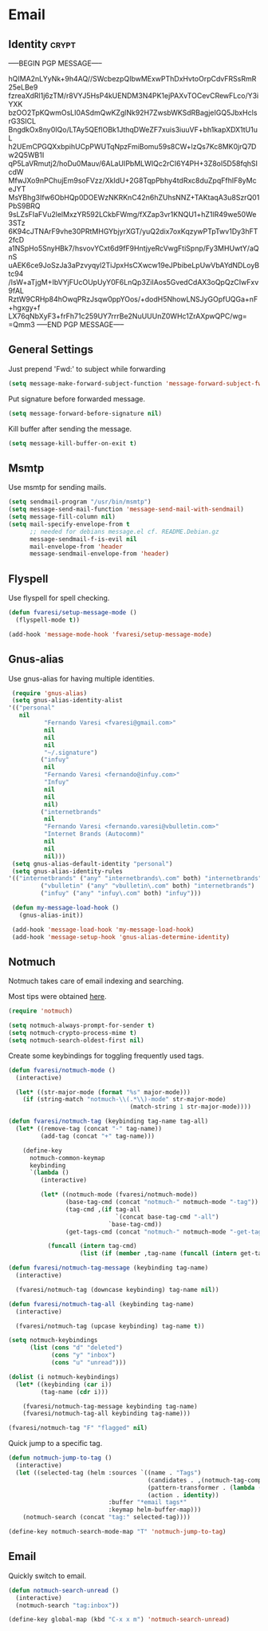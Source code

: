 #+PROPERTY: header-args :exports code
#+PROPERTY: header-args :results output silent

#+EXPORT_EXCLUDE_TAGS: noexport crypt

* Email
  :PROPERTIES:
  :VISIBILITY: children
  :END:
** Identity							      :crypt:
-----BEGIN PGP MESSAGE-----

hQIMA2nLYyNk+9h4AQ//SWcbezpQIbwMExwPThDxHvtoOrpCdvFRSsRmR25eLBe9
fzreaXdRl1j6zTM/r8VYJ5HsP4kUENDM3N4PK1ejPAXvTOCevCRewFLco/Y3iYXK
bzOO2TpKQwmOsLI0ASdmQwKZglNk92H7ZwsbWKSdRBagjeIGQ5JbxHclsrG3SICL
BngdkOx8ny0IQo/LTAy5QEflOBk1JthqDWeZF7xuis3iuuVF+bh1kapXDX1tU1uL
h2UEmCPGQXxbpihUCpPWUTqNpzFmiBomu59s8CW+lzQs7Kc8MK0jrQ7Dw2Q5WB1I
qP5LaVRmutj2/hoDu0Mauv/6ALaUIPbMLWIQc2rCI6Y4PH+3Z8oI5D58fqhSIcdW
MfwJXo9nPChujEm9soFVzz/XkIdU+2G8TqpPbhy4tdRxc8duZpqFfhIF8yMceJYT
MsYBhg3Ifw6ObHQp0DOEWzNKRKnC42n6hZUhsNNZ+TAKtaqA3u8SzrQ01PbS9BRQ
9sLZsFIaFVu2lelMxzYR592LCkbFWmg/fXZap3vr1KNQU1+hZ1lR49we50We3STz
6K94cJTNArF9vhe30PRtMHGYbjyrXGT/yuQ2dix7oxKqzywPTpTwv1Dy3hFT2fcD
a1NSpHo5SnyHBk7/hsvovYCxt6d9fF9HntjyeRcVwgFtiSpnp/Fy3MHUwtY/aQnS
uAEK6ce9JoSzJa3aPzvyqyl2TiJpxHsCXwcw19eJPbibeLpUwVbAYdNDLoyBtc94
/IsW+aTjgM+IbVYjFUcOUpUyY0F6LnQp3ZiIAos5GvedCdAX3oQpQzCIwFxv9fAL
RztW9CRHp84hOwqPRzJsqw0ppYOos/+dodH5NhowLNSJyGOpfUQGa+nF+hgxgy+f
LX76qNbXyF3+frFh71c259UY7rrrBe2NuUUUnZ0WHc1ZrAXpwQPC/wg=
=Qmm3
-----END PGP MESSAGE-----

** General Settings
   Just prepend 'Fwd:' to subject while forwarding

   #+BEGIN_SRC emacs-lisp
     (setq message-make-forward-subject-function 'message-forward-subject-fwd)
   #+END_SRC

   Put signature before forwarded message.

   #+BEGIN_SRC emacs-lisp
     (setq message-forward-before-signature nil)
   #+END_SRC

   #+BEGIN_COMMENT

   Sign messages by default.

   #+BEGIN_SRC emacs-lisp
   ;;(add-hook 'message-setup-hook 'mml-secure-message-sign)
   #+END_SRC

   #+END_COMMENT

   Kill buffer after sending the message.

   #+BEGIN_SRC emacs-lisp
     (setq message-kill-buffer-on-exit t)
   #+END_SRC

** Msmtp

   Use msmtp for sending mails.

   #+BEGIN_SRC emacs-lisp
     (setq sendmail-program "/usr/bin/msmtp")
     (setq message-send-mail-function 'message-send-mail-with-sendmail)
     (setq message-fill-column nil)
     (setq mail-specify-envelope-from t
           ;; needed for debians message.el cf. README.Debian.gz
           message-sendmail-f-is-evil nil
           mail-envelope-from 'header
           message-sendmail-envelope-from 'header)
   #+END_SRC
 
** Flyspell

   Use flyspell for spell checking.

   #+BEGIN_SRC emacs-lisp
     (defun fvaresi/setup-message-mode ()
       (flyspell-mode t))

     (add-hook 'message-mode-hook 'fvaresi/setup-message-mode)
   #+END_SRC

** Gnus-alias

   Use gnus-alias for having multiple identities.

   #+BEGIN_SRC emacs-lisp
     (require 'gnus-alias)
     (setq gnus-alias-identity-alist
   	'(("personal"
   	   nil
              "Fernando Varesi <fvaresi@gmail.com>"
              nil
              nil
              nil
              "~/.signature")
             ("infuy"
              nil
              "Fernando Varesi <fernando@infuy.com>"
              "Infuy"
              nil
              nil
              nil)
             ("internetbrands"
              nil
              "Fernando Varesi <fernando.varesi@vbulletin.com>"
              "Internet Brands (Autocomm)"
              nil
              nil
              nil)))
     (setq gnus-alias-default-identity "personal")
     (setq gnus-alias-identity-rules
   	'(("internetbrands" ("any" "internetbrands\.com" both) "internetbrands")
             ("vbulletin" ("any" "vbulletin\.com" both) "internetbrands")
             ("infuy" ("any" "infuy\.com" both) "infuy")))

     (defun my-message-load-hook ()
       (gnus-alias-init))

     (add-hook 'message-load-hook 'my-message-load-hook)
     (add-hook 'message-setup-hook 'gnus-alias-determine-identity)
   #+END_SRC

** Notmuch

   Notmuch takes care of email indexing and searching.

   Most tips were obtained [[https://notmuchmail.org/emacstips/][here]].

   #+BEGIN_SRC emacs-lisp
     (require 'notmuch)

     (setq notmuch-always-prompt-for-sender t)
     (setq notmuch-crypto-process-mime t)
     (setq notmuch-search-oldest-first nil)
   #+END_SRC

   #+BEGIN_COMMENT
   
   This gives preference to text/html over text/plain.

   #+BEGIN_SRC emacs-lisp
     (setq notmuch-multipart/alternative-discouraged '("text/plain" "text/html"))
   #+END_SRC

   #+END_COMMENT

   Create some keybindings for toggling frequently used tags.

   #+BEGIN_SRC emacs-lisp
     (defun fvaresi/notmuch-mode ()
       (interactive)

       (let* ((str-major-mode (format "%s" major-mode)))
         (if (string-match "notmuch-\\(.*\\)-mode" str-major-mode)
                                       (match-string 1 str-major-mode))))

     (defun fvaresi/notmuch-tag (keybinding tag-name tag-all)
       (let* ((remove-tag (concat "-" tag-name))
              (add-tag (concat "+" tag-name)))

         (define-key
           notmuch-common-keymap
           keybinding
           `(lambda ()
              (interactive)

              (let* ((notmuch-mode (fvaresi/notmuch-mode))
                     (base-tag-cmd (concat "notmuch-" notmuch-mode "-tag"))
                     (tag-cmd ,(if tag-all
                                   `(concat base-tag-cmd "-all")
                                 `base-tag-cmd))
                     (get-tags-cmd (concat "notmuch-" notmuch-mode "-get-tags")))

                (funcall (intern tag-cmd)
                         (list (if (member ,tag-name (funcall (intern get-tags-cmd))) ,remove-tag ,add-tag))))))))

     (defun fvaresi/notmuch-tag-message (keybinding tag-name)
       (interactive)

       (fvaresi/notmuch-tag (downcase keybinding) tag-name nil))

     (defun fvaresi/notmuch-tag-all (keybinding tag-name)
       (interactive)

       (fvaresi/notmuch-tag (upcase keybinding) tag-name t))

     (setq notmuch-keybindings
           (list (cons "d" "deleted")
                 (cons "y" "inbox")
                 (cons "u" "unread")))

     (dolist (i notmuch-keybindings)
       (let* ((keybinding (car i))
              (tag-name (cdr i)))

         (fvaresi/notmuch-tag-message keybinding tag-name)
         (fvaresi/notmuch-tag-all keybinding tag-name)))

     (fvaresi/notmuch-tag "F" "flagged" nil)
   #+END_SRC

   Quick jump to a specific tag.

   #+BEGIN_SRC emacs-lisp
     (defun notmuch-jump-to-tag ()
       (interactive)
       (let ((selected-tag (helm :sources `((name . "Tags")
                                            (candidates . ,(notmuch-tag-completions))
                                            (pattern-transformer . (lambda (pattern) (regexp-quote pattern)))
                                            (action . identity))
                                 :buffer "*email tags*"
                                 :keymap helm-buffer-map)))
         (notmuch-search (concat "tag:" selected-tag))))

     (define-key notmuch-search-mode-map "T" 'notmuch-jump-to-tag)
   #+END_SRC

** Email

   Quickly switch to email.

   #+BEGIN_SRC emacs-lisp
     (defun notmuch-search-unread ()
       (interactive)
       (notmuch-search "tag:inbox"))

     (define-key global-map (kbd "C-x x m") 'notmuch-search-unread)
   #+END_SRC
